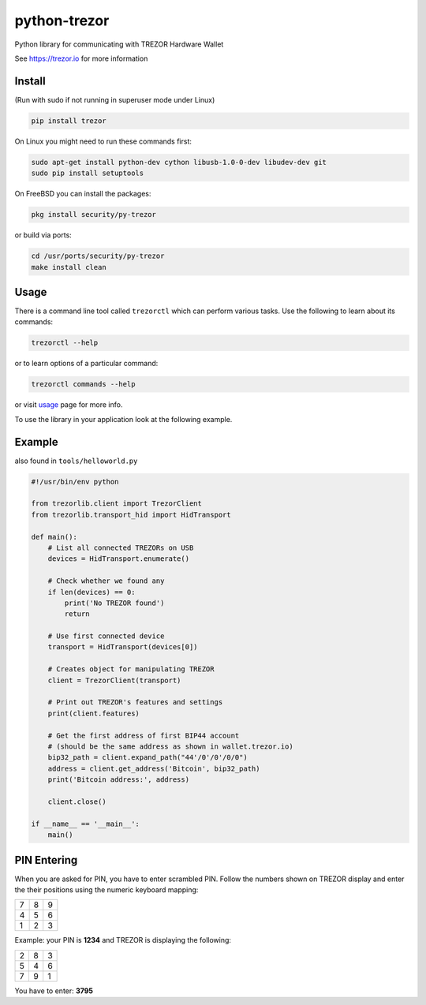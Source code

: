 python-trezor
=============

.. image:: https://travis-ci.org/trezor/python-trezor.svg?branch=master
    :target: https://travis-ci.org/trezor/python-trezor

.. image:: https://badges.gitter.im/trezor/community.svg
    :target: https://gitter.im/trezor/community

Python library for communicating with TREZOR Hardware Wallet

See https://trezor.io for more information

Install
-------

(Run with sudo if not running in superuser mode under Linux)

.. code::

  pip install trezor

On Linux you might need to run these commands first:

.. code::

  sudo apt-get install python-dev cython libusb-1.0-0-dev libudev-dev git
  sudo pip install setuptools

On FreeBSD you can install the packages:

.. code::

  pkg install security/py-trezor

or build via ports:

.. code::

  cd /usr/ports/security/py-trezor
  make install clean

Usage
-----

There is a command line tool called ``trezorctl`` which can perform various tasks. Use the following to learn about its commands:

.. code::

  trezorctl --help

or to learn options of a particular command:

.. code::

  trezorctl commands --help

or visit `usage <USAGE.rst>`_ page for more info.

To use the library in your application look at the following example.

Example
-------

also found in ``tools/helloworld.py``

.. code:: python

  #!/usr/bin/env python

  from trezorlib.client import TrezorClient
  from trezorlib.transport_hid import HidTransport

  def main():
      # List all connected TREZORs on USB
      devices = HidTransport.enumerate()

      # Check whether we found any
      if len(devices) == 0:
          print('No TREZOR found')
          return

      # Use first connected device
      transport = HidTransport(devices[0])

      # Creates object for manipulating TREZOR
      client = TrezorClient(transport)

      # Print out TREZOR's features and settings
      print(client.features)

      # Get the first address of first BIP44 account
      # (should be the same address as shown in wallet.trezor.io)
      bip32_path = client.expand_path("44'/0'/0'/0/0")
      address = client.get_address('Bitcoin', bip32_path)
      print('Bitcoin address:', address)

      client.close()

  if __name__ == '__main__':
      main()

PIN Entering
------------

When you are asked for PIN, you have to enter scrambled PIN. Follow the numbers shown on TREZOR display and enter the their positions using the numeric keyboard mapping:

=== === ===
 7   8   9
 4   5   6
 1   2   3
=== === ===

Example: your PIN is **1234** and TREZOR is displaying the following:

=== === ===
 2   8   3
 5   4   6
 7   9   1
=== === ===

You have to enter: **3795**
